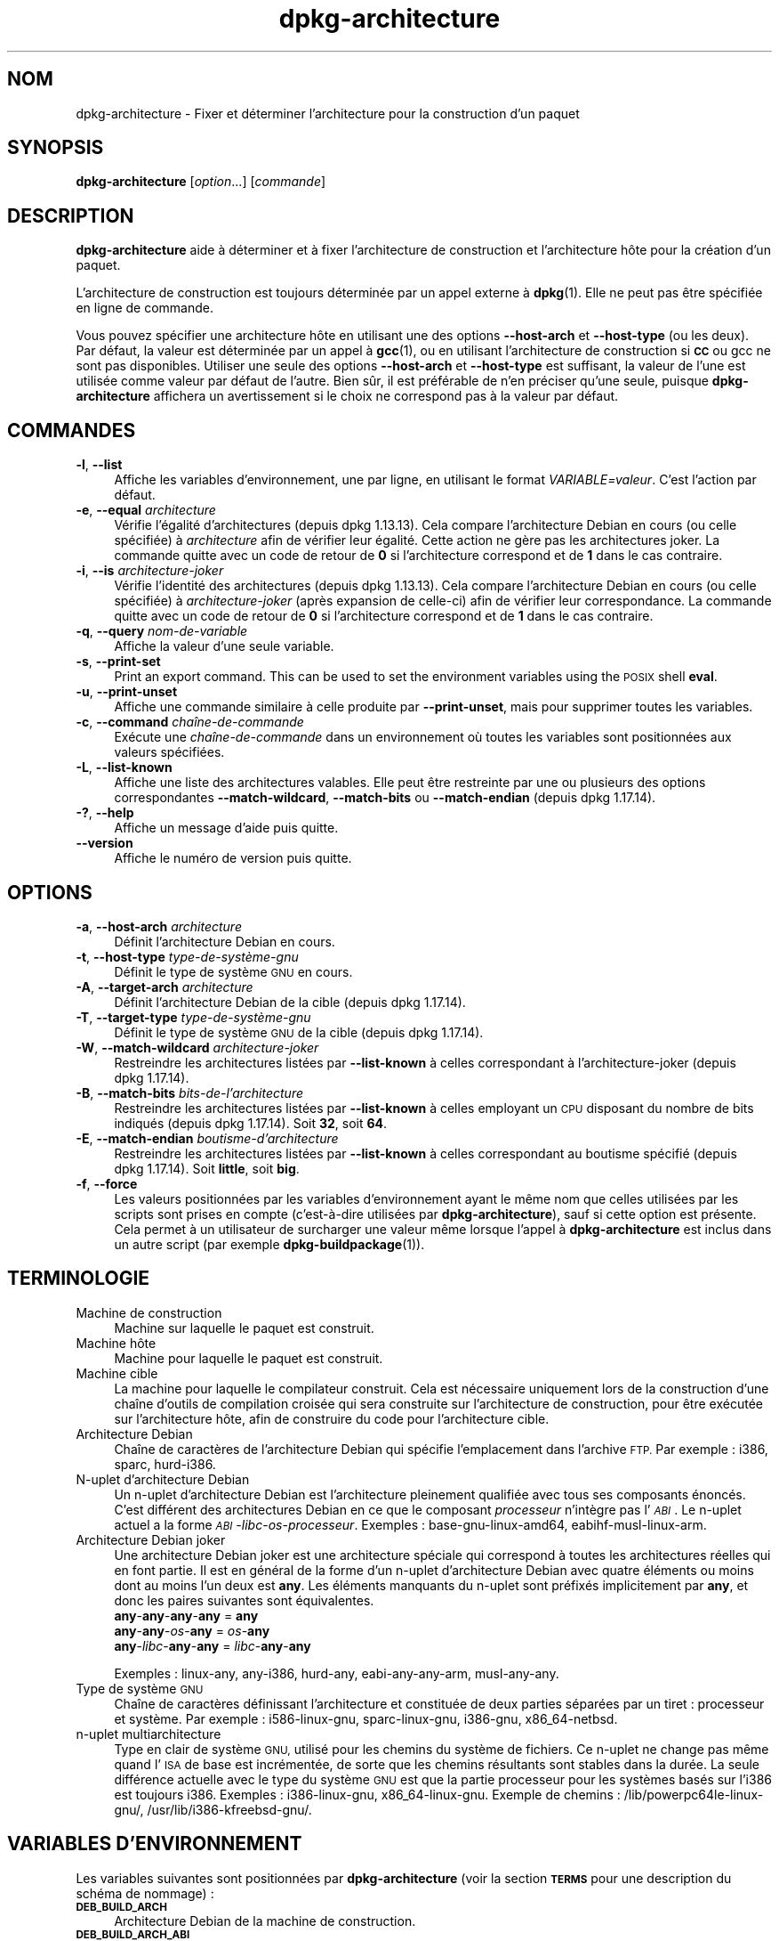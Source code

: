 .\" Automatically generated by Pod::Man 4.11 (Pod::Simple 3.35)
.\"
.\" Standard preamble:
.\" ========================================================================
.de Sp \" Vertical space (when we can't use .PP)
.if t .sp .5v
.if n .sp
..
.de Vb \" Begin verbatim text
.ft CW
.nf
.ne \\$1
..
.de Ve \" End verbatim text
.ft R
.fi
..
.\" Set up some character translations and predefined strings.  \*(-- will
.\" give an unbreakable dash, \*(PI will give pi, \*(L" will give a left
.\" double quote, and \*(R" will give a right double quote.  \*(C+ will
.\" give a nicer C++.  Capital omega is used to do unbreakable dashes and
.\" therefore won't be available.  \*(C` and \*(C' expand to `' in nroff,
.\" nothing in troff, for use with C<>.
.tr \(*W-
.ds C+ C\v'-.1v'\h'-1p'\s-2+\h'-1p'+\s0\v'.1v'\h'-1p'
.ie n \{\
.    ds -- \(*W-
.    ds PI pi
.    if (\n(.H=4u)&(1m=24u) .ds -- \(*W\h'-12u'\(*W\h'-12u'-\" diablo 10 pitch
.    if (\n(.H=4u)&(1m=20u) .ds -- \(*W\h'-12u'\(*W\h'-8u'-\"  diablo 12 pitch
.    ds L" ""
.    ds R" ""
.    ds C` ""
.    ds C' ""
'br\}
.el\{\
.    ds -- \|\(em\|
.    ds PI \(*p
.    ds L" ``
.    ds R" ''
.    ds C`
.    ds C'
'br\}
.\"
.\" Escape single quotes in literal strings from groff's Unicode transform.
.ie \n(.g .ds Aq \(aq
.el       .ds Aq '
.\"
.\" If the F register is >0, we'll generate index entries on stderr for
.\" titles (.TH), headers (.SH), subsections (.SS), items (.Ip), and index
.\" entries marked with X<> in POD.  Of course, you'll have to process the
.\" output yourself in some meaningful fashion.
.\"
.\" Avoid warning from groff about undefined register 'F'.
.de IX
..
.nr rF 0
.if \n(.g .if rF .nr rF 1
.if (\n(rF:(\n(.g==0)) \{\
.    if \nF \{\
.        de IX
.        tm Index:\\$1\t\\n%\t"\\$2"
..
.        if !\nF==2 \{\
.            nr % 0
.            nr F 2
.        \}
.    \}
.\}
.rr rF
.\" ========================================================================
.\"
.IX Title "dpkg-architecture 1"
.TH dpkg-architecture 1 "2020-08-02" "1.20.5" "dpkg suite"
.\" For nroff, turn off justification.  Always turn off hyphenation; it makes
.\" way too many mistakes in technical documents.
.if n .ad l
.nh
.SH "NOM"
.IX Header "NOM"
dpkg-architecture \- Fixer et d\('eterminer l'architecture pour la construction
d'un paquet
.SH "SYNOPSIS"
.IX Header "SYNOPSIS"
\&\fBdpkg-architecture\fR [\fIoption\fR...] [\fIcommande\fR]
.SH "DESCRIPTION"
.IX Header "DESCRIPTION"
\&\fBdpkg-architecture\fR aide \(`a d\('eterminer et \(`a fixer l'architecture de
construction et l'architecture h\(^ote pour la cr\('eation d'un paquet.
.PP
L'architecture de construction est toujours d\('etermin\('ee par un appel externe
\(`a \fBdpkg\fR(1). Elle ne peut pas \(^etre sp\('ecifi\('ee en ligne de commande.
.PP
Vous pouvez sp\('ecifier une architecture h\(^ote en utilisant une des options
\&\fB\-\-host\-arch\fR et \fB\-\-host\-type\fR (ou les deux). Par d\('efaut, la valeur est
d\('etermin\('ee par un appel \(`a \fBgcc\fR(1), ou en utilisant l'architecture de
construction si \fB\s-1CC\s0\fR ou gcc ne sont pas disponibles. Utiliser une seule des
options \fB\-\-host\-arch\fR et \fB\-\-host\-type\fR est suffisant, la valeur de l'une
est utilis\('ee comme valeur par d\('efaut de l'autre. Bien s\(^ur, il est pr\('ef\('erable
de n'en pr\('eciser qu'une seule, puisque \fBdpkg-architecture\fR affichera un
avertissement si le choix ne correspond pas \(`a la valeur par d\('efaut.
.SH "COMMANDES"
.IX Header "COMMANDES"
.IP "\fB\-l\fR, \fB\-\-list\fR" 4
.IX Item "-l, --list"
Affiche les variables d'environnement, une par ligne, en utilisant le format
\&\fIVARIABLE=valeur\fR. C'est l'action par d\('efaut.
.IP "\fB\-e\fR, \fB\-\-equal\fR \fIarchitecture\fR" 4
.IX Item "-e, --equal architecture"
V\('erifie l'\('egalit\('e d'architectures (depuis dpkg 1.13.13). Cela compare
l'architecture Debian en cours (ou celle sp\('ecifi\('ee) \(`a \fIarchitecture\fR afin
de v\('erifier leur \('egalit\('e. Cette action ne g\(`ere pas les architectures
joker. La commande quitte avec un code de retour de \fB0\fR si l'architecture
correspond et de \fB1\fR dans le cas contraire.
.IP "\fB\-i\fR, \fB\-\-is\fR \fIarchitecture-joker\fR" 4
.IX Item "-i, --is architecture-joker"
V\('erifie l'identit\('e des architectures (depuis dpkg 1.13.13). Cela compare
l'architecture Debian en cours (ou celle sp\('ecifi\('ee) \(`a \fIarchitecture-joker\fR
(apr\(`es expansion de celle-ci) afin de v\('erifier leur correspondance. La
commande quitte avec un code de retour de \fB0\fR si l'architecture correspond
et de \fB1\fR dans le cas contraire.
.IP "\fB\-q\fR, \fB\-\-query\fR \fInom-de-variable\fR" 4
.IX Item "-q, --query nom-de-variable"
Affiche la valeur d'une seule variable.
.IP "\fB\-s\fR, \fB\-\-print\-set\fR" 4
.IX Item "-s, --print-set"
Print an export command. This can be used to set the environment variables
using the \s-1POSIX\s0 shell \fBeval\fR.
.IP "\fB\-u\fR, \fB\-\-print\-unset\fR" 4
.IX Item "-u, --print-unset"
Affiche une commande similaire \(`a celle produite par \fB\-\-print\-unset\fR, mais
pour supprimer toutes les variables.
.IP "\fB\-c\fR, \fB\-\-command\fR \fIcha\(^ine\-de\-commande\fR" 4
.IX Item "-c, --command cha\(^ine-de-commande"
Ex\('ecute une \fIcha\(^ine\-de\-commande\fR dans un environnement o\(`u toutes les
variables sont positionn\('ees aux valeurs sp\('ecifi\('ees.
.IP "\fB\-L\fR, \fB\-\-list\-known\fR" 4
.IX Item "-L, --list-known"
Affiche une liste des architectures valables. Elle peut \(^etre restreinte par
une ou plusieurs des options correspondantes \fB\-\-match\-wildcard\fR,
\&\fB\-\-match\-bits\fR ou \fB\-\-match\-endian\fR (depuis dpkg 1.17.14).
.IP "\fB\-?\fR, \fB\-\-help\fR" 4
.IX Item "-?, --help"
Affiche un message d'aide puis quitte.
.IP "\fB\-\-version\fR" 4
.IX Item "--version"
Affiche le num\('ero de version puis quitte.
.SH "OPTIONS"
.IX Header "OPTIONS"
.IP "\fB\-a\fR, \fB\-\-host\-arch\fR \fIarchitecture\fR" 4
.IX Item "-a, --host-arch architecture"
D\('efinit l'architecture Debian en cours.
.IP "\fB\-t\fR, \fB\-\-host\-type\fR \fItype\-de\-syst\(`eme\-gnu\fR" 4
.IX Item "-t, --host-type type-de-syst\(`eme-gnu"
D\('efinit le type de syst\(`eme \s-1GNU\s0 en cours.
.IP "\fB\-A\fR, \fB\-\-target\-arch\fR \fIarchitecture\fR" 4
.IX Item "-A, --target-arch architecture"
D\('efinit l'architecture Debian de la cible (depuis dpkg 1.17.14).
.IP "\fB\-T\fR, \fB\-\-target\-type\fR \fItype\-de\-syst\(`eme\-gnu\fR" 4
.IX Item "-T, --target-type type-de-syst\(`eme-gnu"
D\('efinit le type de syst\(`eme \s-1GNU\s0 de la cible (depuis dpkg 1.17.14).
.IP "\fB\-W\fR, \fB\-\-match\-wildcard\fR \fIarchitecture-joker\fR" 4
.IX Item "-W, --match-wildcard architecture-joker"
Restreindre les architectures list\('ees par \fB\-\-list\-known\fR \(`a celles
correspondant \(`a l'architecture-joker (depuis dpkg 1.17.14).
.IP "\fB\-B\fR, \fB\-\-match\-bits\fR \fIbits-de-l'architecture\fR" 4
.IX Item "-B, --match-bits bits-de-l'architecture"
Restreindre les architectures list\('ees par \fB\-\-list\-known\fR \(`a celles employant
un \s-1CPU\s0 disposant du nombre de bits indiqu\('es (depuis dpkg 1.17.14). Soit
\&\fB32\fR, soit \fB64\fR.
.IP "\fB\-E\fR, \fB\-\-match\-endian\fR \fIboutisme-d'architecture\fR" 4
.IX Item "-E, --match-endian boutisme-d'architecture"
Restreindre les architectures list\('ees par \fB\-\-list\-known\fR \(`a celles
correspondant au boutisme sp\('ecifi\('e (depuis dpkg 1.17.14). Soit \fBlittle\fR,
soit \fBbig\fR.
.IP "\fB\-f\fR, \fB\-\-force\fR" 4
.IX Item "-f, --force"
Les valeurs positionn\('ees par les variables d'environnement ayant le m\(^eme nom
que celles utilis\('ees par les scripts sont prises en compte (c'est\-\(`a\-dire
utilis\('ees par \fBdpkg-architecture\fR), sauf si cette option est pr\('esente. Cela
permet \(`a un utilisateur de surcharger une valeur m\(^eme lorsque l'appel \(`a
\&\fBdpkg-architecture\fR est inclus dans un autre script (par exemple
\&\fBdpkg-buildpackage\fR(1)).
.SH "TERMINOLOGIE"
.IX Header "TERMINOLOGIE"
.IP "Machine de construction" 4
.IX Item "Machine de construction"
Machine sur laquelle le paquet est construit.
.IP "Machine h\(^ote" 4
.IX Item "Machine h\(^ote"
Machine pour laquelle le paquet est construit.
.IP "Machine cible" 4
.IX Item "Machine cible"
La machine pour laquelle le compilateur construit. Cela est n\('ecessaire
uniquement lors de la construction d'une cha\(^ine d'outils de compilation
crois\('ee qui sera construite sur l'architecture de construction, pour \(^etre
ex\('ecut\('ee sur l'architecture h\(^ote, afin de construire du code pour
l'architecture cible.
.IP "Architecture Debian" 4
.IX Item "Architecture Debian"
Cha\(^ine de caract\(`eres de l'architecture Debian qui sp\('ecifie l'emplacement
dans l'archive \s-1FTP.\s0 Par exemple : i386, sparc, hurd\-i386.
.IP "N\-uplet d'architecture Debian" 4
.IX Item "N-uplet d'architecture Debian"
Un n\-uplet d'architecture Debian est l'architecture pleinement qualifi\('ee
avec tous ses composants \('enonc\('es. C'est diff\('erent des architectures Debian
en ce que le composant \fIprocesseur\fR n'int\(`egre pas l'\fI\s-1ABI\s0\fR. Le n\-uplet
actuel a la forme \fI\s-1ABI\s0\fR\-\fIlibc\fR\-\fIos\fR\-\fIprocesseur\fR. Exemples :
base\-gnu\-linux\-amd64, eabihf-musl-linux-arm.
.IP "Architecture Debian joker" 4
.IX Item "Architecture Debian joker"
Une architecture Debian joker est une architecture sp\('eciale qui correspond \(`a
toutes les architectures r\('eelles qui en font partie. Il est en g\('en\('eral de la
forme d'un n\-uplet d'architecture Debian avec quatre \('el\('ements ou moins dont
au moins l'un deux est \fBany\fR. Les \('el\('ements manquants du n\-uplet sont
pr\('efix\('es implicitement par \fBany\fR, et donc les paires suivantes sont
\('equivalentes.
.RS 4
.IP "\fBany\fR\-\fBany\fR\-\fBany\fR\-\fBany\fR = \fBany\fR" 4
.IX Item "any-any-any-any = any"
.PD 0
.IP "\fBany\fR\-\fBany\fR\-\fIos\fR\-\fBany\fR = \fIos\fR\-\fBany\fR" 4
.IX Item "any-any-os-any = os-any"
.IP "\fBany\fR\-\fIlibc\fR\-\fBany\fR\-\fBany\fR = \fIlibc\fR\-\fBany\fR\-\fBany\fR" 4
.IX Item "any-libc-any-any = libc-any-any"
.RE
.RS 4
.PD
.Sp
Exemples : linux-any, any\-i386, hurd-any, eabi-any-any-arm, musl-any-any.
.RE
.IP "Type de syst\(`eme \s-1GNU\s0" 4
.IX Item "Type de syst\(`eme GNU"
Cha\(^ine de caract\(`eres d\('efinissant l'architecture et constitu\('ee de deux
parties s\('epar\('ees par un tiret : processeur et syst\(`eme. Par exemple :
i586\-linux\-gnu, sparc-linux-gnu, i386\-gnu, x86_64\-netbsd.
.IP "n\-uplet multiarchitecture" 4
.IX Item "n-uplet multiarchitecture"
Type en clair de syst\(`eme \s-1GNU,\s0 utilis\('e pour les chemins du syst\(`eme de
fichiers. Ce n\-uplet ne change pas m\(^eme quand l'\s-1ISA\s0 de base est incr\('ement\('ee,
de sorte que les chemins r\('esultants sont stables dans la dur\('ee. La seule
diff\('erence actuelle avec le type du syst\(`eme \s-1GNU\s0 est que la partie processeur
pour les syst\(`emes bas\('es sur l'i386 est toujours i386. Exemples :
i386\-linux\-gnu, x86_64\-linux\-gnu. Exemple de chemins :
/lib/powerpc64le\-linux\-gnu/, /usr/lib/i386\-kfreebsd\-gnu/.
.SH "VARIABLES D'ENVIRONNEMENT"
.IX Header "VARIABLES D'ENVIRONNEMENT"
Les variables suivantes sont positionn\('ees par \fBdpkg-architecture\fR (voir la
section \fB\s-1TERMS\s0\fR pour une description du sch\('ema de nommage) :
.IP "\fB\s-1DEB_BUILD_ARCH\s0\fR" 4
.IX Item "DEB_BUILD_ARCH"
Architecture Debian de la machine de construction.
.IP "\fB\s-1DEB_BUILD_ARCH_ABI\s0\fR" 4
.IX Item "DEB_BUILD_ARCH_ABI"
Nom de l'\s-1ABI\s0 Debian de la machine de construction (depuis dpkg 1.18.11).
.IP "\fB\s-1DEB_BUILD_ARCH_LIBC\s0\fR" 4
.IX Item "DEB_BUILD_ARCH_LIBC"
Nom de la libc Debian de la machine de construction (depuis dpkg 1.18.11).
.IP "\fB\s-1DEB_BUILD_ARCH_OS\s0\fR" 4
.IX Item "DEB_BUILD_ARCH_OS"
Nom du syst\(`eme Debian de la machine de construction (depuis dpkg 1.13.2).
.IP "\fB\s-1DEB_BUILD_ARCH_CPU\s0\fR" 4
.IX Item "DEB_BUILD_ARCH_CPU"
Nom de processeur Debian de la machine de construction (depuis dpkg 1.13.2).
.IP "\fB\s-1DEB_BUILD_ARCH_BITS\s0\fR" 4
.IX Item "DEB_BUILD_ARCH_BITS"
Taille de pointeur de la machine de construction (en bits, depuis
dpkg 1.15.4).
.IP "\fB\s-1DEB_BUILD_ARCH_ENDIAN\s0\fR" 4
.IX Item "DEB_BUILD_ARCH_ENDIAN"
Boutisme de la machine de construction (petit ou gros, depuis dpkg 1.15.4).
.IP "\fB\s-1DEB_BUILD_GNU_CPU\s0\fR" 4
.IX Item "DEB_BUILD_GNU_CPU"
Partie \s-1CPU\s0 de \fB\s-1DEB_BUILD_GNU_TYPE\s0\fR.
.IP "\fB\s-1DEB_BUILD_GNU_SYSTEM\s0\fR" 4
.IX Item "DEB_BUILD_GNU_SYSTEM"
Partie \(Fo syst\(`eme \(Fc de \fB\s-1DEB_BUILD_GNU_TYPE\s0\fR.
.IP "\fB\s-1DEB_BUILD_GNU_TYPE\s0\fR" 4
.IX Item "DEB_BUILD_GNU_TYPE"
Type de syst\(`eme \s-1GNU\s0 de la machine de construction.
.IP "\fB\s-1DEB_BUILD_MULTIARCH\s0\fR" 4
.IX Item "DEB_BUILD_MULTIARCH"
Le type en clair de syst\(`eme \s-1GNU\s0 de la machine de construction, utilis\('e pour
les chemins du syst\(`eme de fichiers (depuis dpkg 1.16.0).
.IP "\fB\s-1DEB_HOST_ARCH\s0\fR" 4
.IX Item "DEB_HOST_ARCH"
Architecture Debian de la machine h\(^ote.
.IP "\fB\s-1DEB_HOST_ARCH_ABI\s0\fR" 4
.IX Item "DEB_HOST_ARCH_ABI"
Nom de l'\s-1ABI\s0 Debian de la machine h\(^ote (depuis dpkg 1.18.11).
.IP "\fB\s-1DEB_HOST_ARCH_LIBC\s0\fR" 4
.IX Item "DEB_HOST_ARCH_LIBC"
Nom de la libc Debian de la machine h\(^ote (depuis dpkg 1.18.11).
.IP "\fB\s-1DEB_HOST_ARCH_OS\s0\fR" 4
.IX Item "DEB_HOST_ARCH_OS"
Nom du syst\(`eme Debian de la machine h\(^ote (depuis dpkg 1.13.2).
.IP "\fB\s-1DEB_HOST_ARCH_CPU\s0\fR" 4
.IX Item "DEB_HOST_ARCH_CPU"
Nom du processeur Debian de la machine h\(^ote (depuis dpkg 1.13.2).
.IP "\fB\s-1DEB_HOST_ARCH_BITS\s0\fR" 4
.IX Item "DEB_HOST_ARCH_BITS"
Taille de pointeur de la machine h\(^ote (en bits, depuis dpkg 1.15.4).
.IP "\fB\s-1DEB_HOST_ARCH_ENDIAN\s0\fR" 4
.IX Item "DEB_HOST_ARCH_ENDIAN"
Boutisme de la machine h\(^ote (petit ou gros, depuis dpkg 1.15.4).
.IP "\fB\s-1DEB_HOST_GNU_CPU\s0\fR" 4
.IX Item "DEB_HOST_GNU_CPU"
Partie \(Fo processeur \(Fc de \fB\s-1DEB_HOST_GNU_TYPE\s0\fR.
.IP "\fB\s-1DEB_HOST_GNU_SYSTEM\s0\fR" 4
.IX Item "DEB_HOST_GNU_SYSTEM"
Partie \(Fo syst\(`eme \(Fc de \fB\s-1DEB_HOST_GNU_TYPE\s0\fR.
.IP "\fB\s-1DEB_HOST_GNU_TYPE\s0\fR" 4
.IX Item "DEB_HOST_GNU_TYPE"
Type de syst\(`eme \s-1GNU\s0 de la machine h\(^ote.
.IP "\fB\s-1DEB_HOST_MULTIARCH\s0\fR" 4
.IX Item "DEB_HOST_MULTIARCH"
Le type en clair de syst\(`eme \s-1GNU\s0 de la machine h\(^ote, utilis\('e pour les chemins
du syst\(`eme de fichiers (depuis dpkg 1.16.0).
.IP "\fB\s-1DEB_TARGET_ARCH\s0\fR" 4
.IX Item "DEB_TARGET_ARCH"
L'architecture Debian de la machine cible (depuis dpkg 1.17.14).
.IP "\fB\s-1DEB_TARGET_ARCH_ABI\s0\fR" 4
.IX Item "DEB_TARGET_ARCH_ABI"
Nom de l'\s-1ABI\s0 Debian de la machine cible (depuis dpkg 1.18.11).
.IP "\fB\s-1DEB_TARGET_ARCH_LIBC\s0\fR" 4
.IX Item "DEB_TARGET_ARCH_LIBC"
Nom de la libc Debian de la machine cible (depuis dpkg 1.18.11).
.IP "\fB\s-1DEB_TARGET_ARCH_OS\s0\fR" 4
.IX Item "DEB_TARGET_ARCH_OS"
Nom du syst\(`eme Debian de la machine cible (depuis dpkg 1.17.14).
.IP "\fB\s-1DEB_TARGET_ARCH_CPU\s0\fR" 4
.IX Item "DEB_TARGET_ARCH_CPU"
Nom du processeur Debian de la machine cible (depuis dpkg 1.17.14).
.IP "\fB\s-1DEB_TARGET_ARCH_BITS\s0\fR" 4
.IX Item "DEB_TARGET_ARCH_BITS"
Taille de pointeur de la machine cible (en bits, depuis dpkg 1.17.14).
.IP "\fB\s-1DEB_TARGET_ARCH_ENDIAN\s0\fR" 4
.IX Item "DEB_TARGET_ARCH_ENDIAN"
Boutisme de la machine cible (petit ou gros, depuis dpkg 1.17.14).
.IP "\fB\s-1DEB_TARGET_GNU_CPU\s0\fR" 4
.IX Item "DEB_TARGET_GNU_CPU"
Partie \(Fo processeur \(Fc de \fB\s-1DEB_TARGET_GNU_TYPE\s0\fR (depuis dpkg 1.17.14).
.IP "\fB\s-1DEB_TARGET_GNU_SYSTEM\s0\fR" 4
.IX Item "DEB_TARGET_GNU_SYSTEM"
Partie \(Fo syst\(`eme \(Fc de \fB\s-1DEB_TARGET_GNU_TYPE\s0\fR (depuis dpkg 1.17.14).
.IP "\fB\s-1DEB_TARGET_GNU_TYPE\s0\fR" 4
.IX Item "DEB_TARGET_GNU_TYPE"
Type du syst\(`eme \s-1GNU\s0 de la machine cible (depuis dpkg 1.17.14).
.IP "\fB\s-1DEB_TARGET_MULTIARCH\s0\fR" 4
.IX Item "DEB_TARGET_MULTIARCH"
Le type en clair du syst\(`eme \s-1GNU\s0 de la machine cible, utilis\('e pour les
chemins du syst\(`eme de fichiers (depuis dpkg 1.17.14).
.SH "FICHIERS"
.IX Header "FICHIERS"
.SS "Tables d'architectures"
.IX Subsection "Tables d'architectures"
Tous ces fichiers sont n\('ecessaires afin que \fBdpkg-architecture\fR puisse
fonctionner. Leurs emplacements peuvent \(^etre modifi\('es lors du traitement \(`a
l'aide de la variable d'environnement \fB\s-1DPKG_DATADIR\s0\fR. Ces tables
contiennent en premi\(`ere ligne un pseudo-champ de \fBVersion\fR de format pour
indiquer leur format de sorte que les analyseurs peuvent v\('erifier s'ils les
comprennent, tel que \(Fo # Version=1.0 \(Fc.
.IP "\fI\f(CI%PKGDATADIR\fI%/table\-processeur\fR" 4
.IX Item "/usr/share/dpkg/table-processeur"
Table des noms de processeurs connus et liaison avec leur nom
\&\s-1GNU.\s0 Version 1.0 de format (depuis dpkg 1.13.2).
.IP "\fI\f(CI%PKGDATADIR\fI%/table\-syst\(`eme\-exploitation\fR" 4
.IX Item "/usr/share/dpkg/table-syst\(`eme-exploitation"
Table des noms des syst\(`emes d'exploitation connus et liaison avec leurs noms
\&\s-1GNU.\s0 Version 2.0 de format (depuis dpkg 1.18.11).
.IP "\fI\f(CI%PKGDATADIR\fI%/table\-n\-uplet\fR" 4
.IX Item "/usr/share/dpkg/table-n-uplet"
Correspondances entre les n\-uplets de l'architecture Debian et les noms des
architectures Debian. Format version 1.0 (depuis dpkg 1.18.11).
.IP "\fI\f(CI%PKGDATADIR\fI%/table\-ABI\fR" 4
.IX Item "/usr/share/dpkg/table-ABI"
Table des substituts d'attributs d'\s-1ABI\s0 d'architecture Debian. Format
version 2.0 (depuis dpkg 1.18.11).
.SS "Gestion de l'empaquetage"
.IX Subsection "Gestion de l'empaquetage"
.IP "\fI\f(CI%PKGDATADIR\fI%/architecture.mk\fR" 4
.IX Item "/usr/share/dpkg/architecture.mk"
Un fragment de fichier Makefile qui d\('efinit correctement et exporte toutes
les variables que \fBdpkg-architecture\fR peut fournir (depuis dpkg 1.16.1).
.SH "EXEMPLES"
.IX Header "EXEMPLES"
\&\fBdpkg-buildpackage\fR accepte l'option \fB\-a\fR, et la passe \(`a
\&\fBdpkg-architecture\fR. Voici d'autres exemples :
.Sp
.Vb 1
\& CC=i386\-gnu\-gcc dpkg\-architecture \-c debian/rules build
\&
\& eval $(dpkg\-architecture \-u)
.Ve
.PP
V\('erifie si l'architecture en cours (ou celle sp\('ecifi\('ee) est identique \(`a une
architecture :
.Sp
.Vb 1
\& dpkg\-architecture \-elinux\-alpha
\&
\& dpkg\-architecture \-amips \-elinux\-mips
.Ve
.PP
V\('erifie si l'architecture en cours (ou celle sp\('ecifi\('ee) est un syst\(`eme
Linux :
.Sp
.Vb 1
\& dpkg\-architecture \-ilinux\-any
\&
\& dpkg\-architecture \-ai386 \-ilinux\-any
.Ve
.SS "Utilisation dans debian/rules"
.IX Subsection "Utilisation dans debian/rules"
Les variables d'environnement d\('efinies par \fBdpkg-architecture\fR sont
fournies \(`a \fIdebian/rules\fR comme variables pour make (consultez la
documentation de make). Cependant, vous ne devez pas compter l\(`a\-dessus
puisque cela emp\(^eche les appels manuels \(`a ce script. \(`A la place, vous devez
toujours les initialiser en utilisant \fBdpkg-architecture\fR avec l'option
\&\fB\-q\fR. Voici quelques exemples, qui indiquent aussi comment am\('eliorer la
gestion des compilations crois\('ees de votre paquet :
.PP
R\('ecup\('eration du type de syst\(`eme \s-1GNU\s0 et passage \(`a ./configure :
.Sp
.Vb 11
\& DEB_BUILD_GNU_TYPE ?= $(shell dpkg\-architecture \-qDEB_BUILD_GNU_TYPE)
\& DEB_HOST_GNU_TYPE ?= $(shell dpkg\-architecture \-qDEB_HOST_GNU_TYPE)
\& [...]
\& ifeq ($(DEB_BUILD_GNU_TYPE), $(DEB_HOST_GNU_TYPE))
\&  confflags += \-\-build=$(DEB_HOST_GNU_TYPE)
\& else
\&  confflags += \-\-build=$(DEB_BUILD_GNU_TYPE) \e
\&               \-\-host=$(DEB_HOST_GNU_TYPE)
\& endif
\& [...]
\& ./configure $(confflags)
.Ve
.PP
Effectuer une action pour une architecture sp\('ecifique :
.Sp
.Vb 1
\& DEB_HOST_ARCH ?= $(shell dpkg\-architecture \-qDEB_HOST_ARCH)
\&
\& ifeq ($(DEB_HOST_ARCH),alpha)
\&  [...]
\& endif
.Ve
.PP
Ou, si vous n'avez besoin que de v\('erifier le type du processeur et du
syst\(`eme, utilisez les variables \fB\s-1DEB_HOST_ARCH_CPU\s0\fR ou \fB\s-1DEB_HOST_ARCH_OS\s0\fR.
.PP
Veuillez noter qu'il est \('egalement possible d'utiliser un fragment externe
de fichier Makefile pour d\('efinir correctement toutes les variables que
\&\fBdpkg-architecture\fR peut fournir :
.Sp
.Vb 1
\& include /usr/share/dpkg/architecture.mk
\&
\& ifeq ($(DEB_HOST_ARCH),alpha)
\&  [...]
\& endif
.Ve
.PP
Dans tous les cas, il ne faut jamais utiliser \fBdpkg \-\-print\-architecture\fR
pour r\('ecup\('erer les informations relatives \(`a l'architecture pendant la
construction d'un paquet.
.SH "ENVIRONNEMENT"
.IX Header "ENVIRONNEMENT"
.IP "\fB\s-1DPKG_DATADIR\s0\fR" 4
.IX Item "DPKG_DATADIR"
Si cette variable est d\('efinie, elle sera utilis\('ee comme r\('epertoire de
donn\('ees de \fBdpkg\fR o\(`u sont plac\('ees les tables d'architecture (depuis
dpkg 1.14.17). Par d\('efaut \(Fo/usr/share/dpkg\(Fc.
.IP "\fB\s-1DPKG_COLORS\s0\fR" 4
.IX Item "DPKG_COLORS"
D\('efinit le mode de couleur (depuis dpkg 1.18.5). Les valeurs actuellement
accept\('ees sont \fBauto\fR (par d\('efaut), \fBalways\fR et \fBnever\fR.
.IP "\fB\s-1DPKG_NLS\s0\fR" 4
.IX Item "DPKG_NLS"
Si cette variable est d\('efinie, elle sera utilis\('ee pour d\('ecider l'activation
de la prise en charge des langues (\s-1NLS\s0 \(en Native Language Support), connu
aussi comme la gestion de l'internationalisation (ou i18n) (depuis
dpkg 1.19.0). Les valeurs permises sont : \fB0\fR et \fB1\fR (par d\('efaut).
.SH "NOTES"
.IX Header "NOTES"
Tous les noms de commandes et d'options longs ne sont disponibles qu'\(`a
partir de dpkg 1.17.17.
.SH "VOIR AUSSI"
.IX Header "VOIR AUSSI"
\&\fBdpkg-buildpackage\fR(1).
.SH "TRADUCTION"
.IX Header "TRADUCTION"
Ariel \s-1VARDI\s0 <ariel.vardi@freesbee.fr>, 2002.
Philippe Batailler, 2006.
Nicolas Fran\(,cois, 2006.
Veuillez signaler toute erreur \(`a <debian\-l10n\-french@lists.debian.org>.
